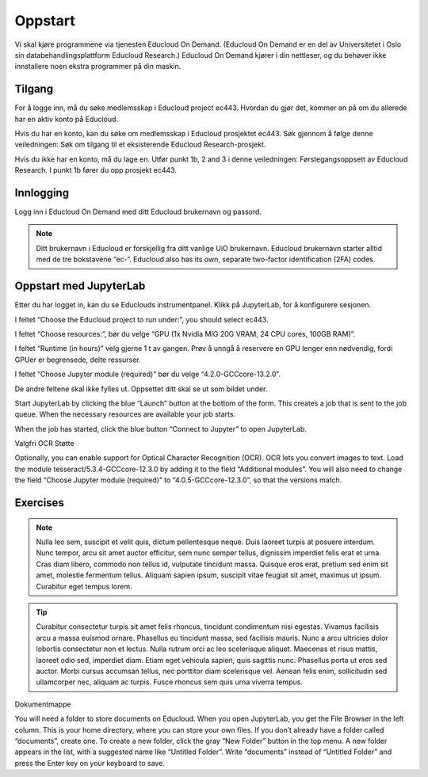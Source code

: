 .. _02_easy_login:

Oppstart
=========
.. index:: Fox, server, A100, GPU, hardware, NVIDIA

Vi skal kjøre programmene via tjenesten Educloud On Demand. (Educloud On Demand er en del av Universitetet i Oslo sin databehandlingsplattform Educloud Research.) Educloud On Demand kjører i din nettleser, og du behøver ikke innstallere noen ekstra programmer på din maskin.

Tilgang
--------
For å logge inn, må du søke medlemsskap i Educloud project ec443. Hvordan du gjør det, kommer an på om du allerede har en aktiv konto på Educloud.

Hvis du har en konto, kan du søke om medlemsskap i Educloud prosjektet ec443. Søk gjennom å følge denne veiledningen: Søk om tilgang til et eksisterende Educloud Research-prosjekt.

Hvis du ikke har en konto, må du lage en. Utfør punkt 1b, 2 and 3 i denne veiledningen: Førstegangsoppsett av Educloud Research. I punkt 1b fører du opp prosjekt ec443.

Innlogging
-----------
Logg inn i Educloud On Demand med ditt Educloud brukernavn og passord.

.. note:: Ditt brukernavn i Educloud er forskjellig fra ditt vanlige UiO brukernavn. Educloud brukernavn starter alltid med de tre bokstavene “ec-“. Educloud also has its own, separate two-factor identification (2FA) codes.

Oppstart med JupyterLab
-------------------------
Etter du har logget in, kan du se Educlouds instrumentpanel. Klikk på JupyterLab, for å konfigurere sesjonen.

I feltet “Choose the Educloud project to run under:”, you should select ec443.

I feltet “Choose resources:”, bør du velge “GPU (1x Nvidia MIG 20G VRAM, 24 CPU cores, 100GB RAM)”.

I feltet “Runtime (in hours)” velg gjerne 1 t av gangen. Prøv å unngå å reservere en GPU lenger enn nødvendig, fordi GPUer er begrensede, delte ressurser.

I feltet “Choose Jupyter module (required)” bør du velge “4.2.0-GCCcore-13.2.0”.

De andre feltene skal ikke fylles ut. Oppsettet ditt skal se ut som bildet under.

.. image:: bytt_bilde.png

Start JupyterLab by clicking the blue “Launch” button at the bottom of the form. This creates a job that is sent to the job queue. When the necessary resources are available your job starts.

When the job has started, click the blue button “Connect to Jupyter” to open JupyterLab.

Valgfri OCR Støtte

Optionally, you can enable support for Optical Character Recognition (OCR). OCR lets you convert images to text. Load the module tesseract/5.3.4-GCCcore-12.3.0 by adding it to the field “Additional modules”. You will also need to change the field “Choose Jupyter module (required)” to “4.0.5-GCCcore-12.3.0”, so that the versions match.

Exercises
----------

.. note:: Nulla leo sem, suscipit et velit quis, dictum pellentesque neque. Duis laoreet turpis at posuere interdum. Nunc tempor, arcu sit amet auctor efficitur, sem nunc semper tellus, dignissim imperdiet felis erat et urna. Cras diam libero, commodo non tellus id, vulputate tincidunt massa. Quisque eros erat, pretium sed enim sit amet, molestie fermentum tellus. Aliquam sapien ipsum, suscipit vitae feugiat sit amet, maximus ut ipsum. Curabitur eget tempus lorem. 

.. tip:: Curabitur consectetur turpis sit amet felis rhoncus, tincidunt condimentum nisi egestas. Vivamus facilisis arcu a massa euismod ornare. Phasellus eu tincidunt massa, sed facilisis mauris. Nunc a arcu ultricies dolor lobortis consectetur non et lectus. Nulla rutrum orci ac leo scelerisque aliquet. Maecenas et risus mattis, laoreet odio sed, imperdiet diam. Etiam eget vehicula sapien, quis sagittis nunc. Phasellus porta ut eros sed auctor. Morbi cursus accumsan tellus, nec porttitor diam scelerisque vel. Aenean felis enim, sollicitudin sed ullamcorper nec, aliquam ac turpis. Fusce rhoncus sem quis urna viverra tempus. 

Dokumentmappe

You will need a folder to store documents on Educloud. When you open JupyterLab, you get the File Browser in the left column. This is your home directory, where you can store your own files. If you don’t already have a folder called “documents”, create one. To create a new folder, click the gray “New Folder” button in the top menu. A new folder appears in the list, with a suggested name like “Untitled Folder”. Write “documents” instead of “Untitled Folder” and press the Enter key on your keyboard to save.
